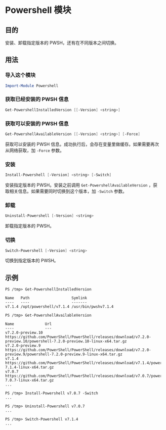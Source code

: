 * Powershell 模块
** 目的
   安装、卸载指定版本的 PWSH，还有在不同版本之间切换。

** 用法
*** 导入这个模块
#+begin_src powershell
Import-Module Powershell
#+end_src

*** 获取已经安装的 PWSH 信息
#+begin_src powershell
Get-PowershellInstalledVersion [[-Version] <string>]
#+end_src

*** 获取可以安装的 PWSH 信息
#+begin_src powershell
Get-PowershellAvailableVersion [[-Version] <string>] [-Force]
#+end_src

    获取可以安装的 PWSH 信息。成功执行后，会存在变量里做缓存。如果需要再次从网络获取，加 ~-Force~ 参数。
    
*** 安装
#+begin_src powershell
Install-Powershell [-Version] <string> [-Switch]
#+end_src

    安装指定版本的 PWSH。安装之前调用 ~Get-PowershellAvailableVersion~ ，获取相关信息。如果需要同时切换到这个版本，加 ~-Switch~ 参数。

*** 卸载
#+begin_src powershell
Uninstall-Powershell [-Version] <string>
#+end_src

    卸载指定版本的 PWSH。

*** 切换
#+begin_src powershell
Switch-Powershell [-Version] <string>
#+end_src

    切换到指定版本的 PWSH。


** 示例
#+begin_src
PS /tmp> Get-PowershellInstalledVersion 

Name   Path                   Symlink
----   ----                   -------
v7.1.4 /opt/powershell/v7.1.4 /usr/bin/pwshv7.1.4

PS /tmp> Get-PowershellAvailableVersion                                                                                                                                               
                                                                                                                                                                                      
Name              Url                                                                                                                                                                 
----              ---                                                                                                                                                                 
v7.2.0-preview.10 https://github.com/PowerShell/PowerShell/releases/download/v7.2.0-preview.10/powershell-7.2.0-preview.10-linux-x64.tar.gz                                           
v7.2.0-preview.9  https://github.com/PowerShell/PowerShell/releases/download/v7.2.0-preview.9/powershell-7.2.0-preview.9-linux-x64.tar.gz                                             
v7.1.4            https://github.com/PowerShell/PowerShell/releases/download/v7.1.4/powershell-7.1.4-linux-x64.tar.gz                                                                 
v7.0.7            https://github.com/PowerShell/PowerShell/releases/download/v7.0.7/powershell-7.0.7-linux-x64.tar.gz 
...

PS /tmp> Install-Powershell v7.0.7 -Switch
...

PS /tmp> Uninstall-Powershell v7.0.7
...

PS /tmp> Switch-Powershell v7.1.4
...
#+end_src
